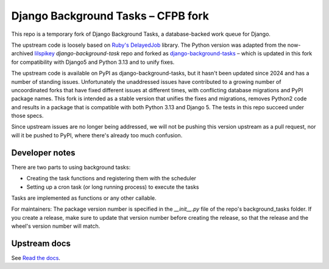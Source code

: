 =======================
Django Background Tasks – CFPB fork
=======================

This repo is a temporary fork of Django Background Tasks, a database-backed work queue for Django. 

The upstream code is loosely based on `Ruby's DelayedJob`_ library. The Python version was adapted from the now-archived lilspikey_ `django-background-task` repo and forked as django-background-tasks_ – which is updated in this fork for compatibility with Django5 and Python 3.13 and to unify fixes.

.. _Ruby's DelayedJob: https://github.com/tobi/delayed_job
.. _lilspikey: https://github.com/lilspikey/
.. _django-background-tasks: https://github.com/django-background-tasks/django-background-tasks


The upstream code is available on PyPI as django-background-tasks, but it hasn't been updated since 2024 and has a number of standing issues. Unfortunately the unaddressed issues have contributed to a growing number of uncoordinated forks that have fixed different issues at different times, with conflicting database migrations and PyPI package names. This fork is intended as a stable version that unifies the fixes and migrations, removes Python2 code and results in a package that is compatible with both Python 3.13 and Django 5. The tests in this repo succeed under those specs.

Since upstream issues are no longer being addressed, we will not be pushing this version upstream as a pull request, nor will it be pushed to PyPI, where there's already too much confusion.

Developer notes
====

There are two parts to using background tasks:

- Creating the task functions and registering them with the scheduler
- Setting up a cron task (or long running process) to execute the tasks

Tasks are implemented as functions or any other callable.

For maintainers: The package version number is specified in the `__init__.py` file of the repo's background_tasks folder. If you create a release, make sure to update that version number before creating the release, so that the release and the wheel's version number will match.


Upstream docs
====
See `Read the docs`_.

.. _Read the docs: http://django-background-tasks.readthedocs.io/en/latest/
